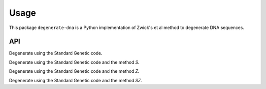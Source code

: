 =====
Usage
=====
This package ``degenerate-dna`` is a Python implementation of Zwick's et al method
to degenerate DNA sequences.

API
---
Degenerate using the Standard Genetic code.

.. doctest::

    >>> from degenerate_dna import Degenera
    >>> dna = 'AAC'
    >>> res = Degenera(dna=dna, table=1, type='normal')
    >>> res.degenerate()
    >>> res.degenerated
    'AAY'

Degenerate using the Standard Genetic code and the method *S*.

.. doctest::

    >>> from degenerate_dna import Degenera
    >>> dna = 'AGTTCT'
    >>> res = Degenera(dna=dna, table=1, type='S')
    >>> res.degenerate()
    >>> res.degenerated
    '---'

Degenerate using the Standard Genetic code and the method *Z*.

.. doctest::

    >>> from degenerate_dna import Degenera
    >>> dna = 'AGTTCT'
    >>> res = Degenera(dna=dna, table=1, type='Z')
    >>> res.degenerate()
    >>> res.degenerated
    '---'

Degenerate using the Standard Genetic code and the method *SZ*.

.. doctest::

    >>> from degenerate_dna import Degenera
    >>> dna = 'AGTTCT'
    >>> res = Degenera(dna=dna, table=1, type='SZ')
    >>> res.degenerate()
    >>> res.degenerated
    '---'
